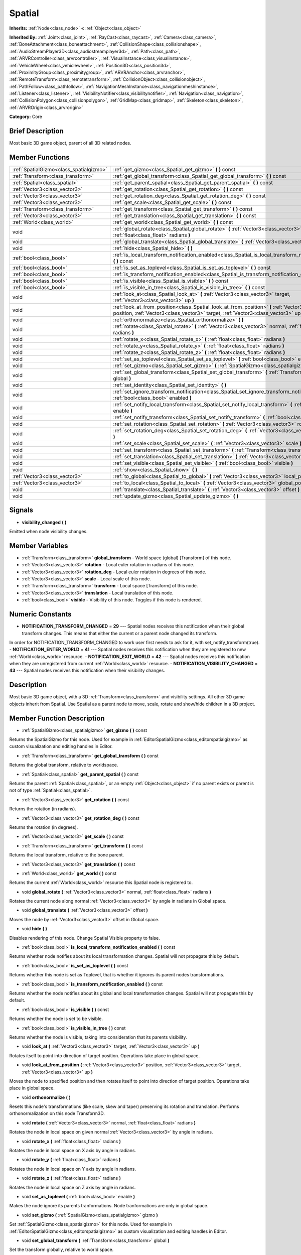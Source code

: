 .. Generated automatically by doc/tools/makerst.py in Godot's source tree.
.. DO NOT EDIT THIS FILE, but the Spatial.xml source instead.
.. The source is found in doc/classes or modules/<name>/doc_classes.

.. _class_Spatial:

Spatial
=======

**Inherits:** :ref:`Node<class_node>` **<** :ref:`Object<class_object>`

**Inherited By:** :ref:`Joint<class_joint>`, :ref:`RayCast<class_raycast>`, :ref:`Camera<class_camera>`, :ref:`BoneAttachment<class_boneattachment>`, :ref:`CollisionShape<class_collisionshape>`, :ref:`AudioStreamPlayer3D<class_audiostreamplayer3d>`, :ref:`Path<class_path>`, :ref:`ARVRController<class_arvrcontroller>`, :ref:`VisualInstance<class_visualinstance>`, :ref:`VehicleWheel<class_vehiclewheel>`, :ref:`Position3D<class_position3d>`, :ref:`ProximityGroup<class_proximitygroup>`, :ref:`ARVRAnchor<class_arvranchor>`, :ref:`RemoteTransform<class_remotetransform>`, :ref:`CollisionObject<class_collisionobject>`, :ref:`PathFollow<class_pathfollow>`, :ref:`NavigationMeshInstance<class_navigationmeshinstance>`, :ref:`Listener<class_listener>`, :ref:`VisibilityNotifier<class_visibilitynotifier>`, :ref:`Navigation<class_navigation>`, :ref:`CollisionPolygon<class_collisionpolygon>`, :ref:`GridMap<class_gridmap>`, :ref:`Skeleton<class_skeleton>`, :ref:`ARVROrigin<class_arvrorigin>`

**Category:** Core

Brief Description
-----------------

Most basic 3D game object, parent of all 3D related nodes.

Member Functions
----------------

+------------------------------------------+------------------------------------------------------------------------------------------------------------------------------------------------------------------------------------------------+
| :ref:`SpatialGizmo<class_spatialgizmo>`  | :ref:`get_gizmo<class_Spatial_get_gizmo>`  **(** **)** const                                                                                                                                   |
+------------------------------------------+------------------------------------------------------------------------------------------------------------------------------------------------------------------------------------------------+
| :ref:`Transform<class_transform>`        | :ref:`get_global_transform<class_Spatial_get_global_transform>`  **(** **)** const                                                                                                             |
+------------------------------------------+------------------------------------------------------------------------------------------------------------------------------------------------------------------------------------------------+
| :ref:`Spatial<class_spatial>`            | :ref:`get_parent_spatial<class_Spatial_get_parent_spatial>`  **(** **)** const                                                                                                                 |
+------------------------------------------+------------------------------------------------------------------------------------------------------------------------------------------------------------------------------------------------+
| :ref:`Vector3<class_vector3>`            | :ref:`get_rotation<class_Spatial_get_rotation>`  **(** **)** const                                                                                                                             |
+------------------------------------------+------------------------------------------------------------------------------------------------------------------------------------------------------------------------------------------------+
| :ref:`Vector3<class_vector3>`            | :ref:`get_rotation_deg<class_Spatial_get_rotation_deg>`  **(** **)** const                                                                                                                     |
+------------------------------------------+------------------------------------------------------------------------------------------------------------------------------------------------------------------------------------------------+
| :ref:`Vector3<class_vector3>`            | :ref:`get_scale<class_Spatial_get_scale>`  **(** **)** const                                                                                                                                   |
+------------------------------------------+------------------------------------------------------------------------------------------------------------------------------------------------------------------------------------------------+
| :ref:`Transform<class_transform>`        | :ref:`get_transform<class_Spatial_get_transform>`  **(** **)** const                                                                                                                           |
+------------------------------------------+------------------------------------------------------------------------------------------------------------------------------------------------------------------------------------------------+
| :ref:`Vector3<class_vector3>`            | :ref:`get_translation<class_Spatial_get_translation>`  **(** **)** const                                                                                                                       |
+------------------------------------------+------------------------------------------------------------------------------------------------------------------------------------------------------------------------------------------------+
| :ref:`World<class_world>`                | :ref:`get_world<class_Spatial_get_world>`  **(** **)** const                                                                                                                                   |
+------------------------------------------+------------------------------------------------------------------------------------------------------------------------------------------------------------------------------------------------+
| void                                     | :ref:`global_rotate<class_Spatial_global_rotate>`  **(** :ref:`Vector3<class_vector3>` normal, :ref:`float<class_float>` radians  **)**                                                        |
+------------------------------------------+------------------------------------------------------------------------------------------------------------------------------------------------------------------------------------------------+
| void                                     | :ref:`global_translate<class_Spatial_global_translate>`  **(** :ref:`Vector3<class_vector3>` offset  **)**                                                                                     |
+------------------------------------------+------------------------------------------------------------------------------------------------------------------------------------------------------------------------------------------------+
| void                                     | :ref:`hide<class_Spatial_hide>`  **(** **)**                                                                                                                                                   |
+------------------------------------------+------------------------------------------------------------------------------------------------------------------------------------------------------------------------------------------------+
| :ref:`bool<class_bool>`                  | :ref:`is_local_transform_notification_enabled<class_Spatial_is_local_transform_notification_enabled>`  **(** **)** const                                                                       |
+------------------------------------------+------------------------------------------------------------------------------------------------------------------------------------------------------------------------------------------------+
| :ref:`bool<class_bool>`                  | :ref:`is_set_as_toplevel<class_Spatial_is_set_as_toplevel>`  **(** **)** const                                                                                                                 |
+------------------------------------------+------------------------------------------------------------------------------------------------------------------------------------------------------------------------------------------------+
| :ref:`bool<class_bool>`                  | :ref:`is_transform_notification_enabled<class_Spatial_is_transform_notification_enabled>`  **(** **)** const                                                                                   |
+------------------------------------------+------------------------------------------------------------------------------------------------------------------------------------------------------------------------------------------------+
| :ref:`bool<class_bool>`                  | :ref:`is_visible<class_Spatial_is_visible>`  **(** **)** const                                                                                                                                 |
+------------------------------------------+------------------------------------------------------------------------------------------------------------------------------------------------------------------------------------------------+
| :ref:`bool<class_bool>`                  | :ref:`is_visible_in_tree<class_Spatial_is_visible_in_tree>`  **(** **)** const                                                                                                                 |
+------------------------------------------+------------------------------------------------------------------------------------------------------------------------------------------------------------------------------------------------+
| void                                     | :ref:`look_at<class_Spatial_look_at>`  **(** :ref:`Vector3<class_vector3>` target, :ref:`Vector3<class_vector3>` up  **)**                                                                     |
+------------------------------------------+------------------------------------------------------------------------------------------------------------------------------------------------------------------------------------------------+
| void                                     | :ref:`look_at_from_position<class_Spatial_look_at_from_position>`  **(** :ref:`Vector3<class_vector3>` position, :ref:`Vector3<class_vector3>` target, :ref:`Vector3<class_vector3>` up  **)** |
+------------------------------------------+------------------------------------------------------------------------------------------------------------------------------------------------------------------------------------------------+
| void                                     | :ref:`orthonormalize<class_Spatial_orthonormalize>`  **(** **)**                                                                                                                               |
+------------------------------------------+------------------------------------------------------------------------------------------------------------------------------------------------------------------------------------------------+
| void                                     | :ref:`rotate<class_Spatial_rotate>`  **(** :ref:`Vector3<class_vector3>` normal, :ref:`float<class_float>` radians  **)**                                                                      |
+------------------------------------------+------------------------------------------------------------------------------------------------------------------------------------------------------------------------------------------------+
| void                                     | :ref:`rotate_x<class_Spatial_rotate_x>`  **(** :ref:`float<class_float>` radians  **)**                                                                                                        |
+------------------------------------------+------------------------------------------------------------------------------------------------------------------------------------------------------------------------------------------------+
| void                                     | :ref:`rotate_y<class_Spatial_rotate_y>`  **(** :ref:`float<class_float>` radians  **)**                                                                                                        |
+------------------------------------------+------------------------------------------------------------------------------------------------------------------------------------------------------------------------------------------------+
| void                                     | :ref:`rotate_z<class_Spatial_rotate_z>`  **(** :ref:`float<class_float>` radians  **)**                                                                                                        |
+------------------------------------------+------------------------------------------------------------------------------------------------------------------------------------------------------------------------------------------------+
| void                                     | :ref:`set_as_toplevel<class_Spatial_set_as_toplevel>`  **(** :ref:`bool<class_bool>` enable  **)**                                                                                             |
+------------------------------------------+------------------------------------------------------------------------------------------------------------------------------------------------------------------------------------------------+
| void                                     | :ref:`set_gizmo<class_Spatial_set_gizmo>`  **(** :ref:`SpatialGizmo<class_spatialgizmo>` gizmo  **)**                                                                                          |
+------------------------------------------+------------------------------------------------------------------------------------------------------------------------------------------------------------------------------------------------+
| void                                     | :ref:`set_global_transform<class_Spatial_set_global_transform>`  **(** :ref:`Transform<class_transform>` global  **)**                                                                         |
+------------------------------------------+------------------------------------------------------------------------------------------------------------------------------------------------------------------------------------------------+
| void                                     | :ref:`set_identity<class_Spatial_set_identity>`  **(** **)**                                                                                                                                   |
+------------------------------------------+------------------------------------------------------------------------------------------------------------------------------------------------------------------------------------------------+
| void                                     | :ref:`set_ignore_transform_notification<class_Spatial_set_ignore_transform_notification>`  **(** :ref:`bool<class_bool>` enabled  **)**                                                        |
+------------------------------------------+------------------------------------------------------------------------------------------------------------------------------------------------------------------------------------------------+
| void                                     | :ref:`set_notify_local_transform<class_Spatial_set_notify_local_transform>`  **(** :ref:`bool<class_bool>` enable  **)**                                                                       |
+------------------------------------------+------------------------------------------------------------------------------------------------------------------------------------------------------------------------------------------------+
| void                                     | :ref:`set_notify_transform<class_Spatial_set_notify_transform>`  **(** :ref:`bool<class_bool>` enable  **)**                                                                                   |
+------------------------------------------+------------------------------------------------------------------------------------------------------------------------------------------------------------------------------------------------+
| void                                     | :ref:`set_rotation<class_Spatial_set_rotation>`  **(** :ref:`Vector3<class_vector3>` rotation_rad  **)**                                                                                       |
+------------------------------------------+------------------------------------------------------------------------------------------------------------------------------------------------------------------------------------------------+
| void                                     | :ref:`set_rotation_deg<class_Spatial_set_rotation_deg>`  **(** :ref:`Vector3<class_vector3>` rotation_deg  **)**                                                                               |
+------------------------------------------+------------------------------------------------------------------------------------------------------------------------------------------------------------------------------------------------+
| void                                     | :ref:`set_scale<class_Spatial_set_scale>`  **(** :ref:`Vector3<class_vector3>` scale  **)**                                                                                                    |
+------------------------------------------+------------------------------------------------------------------------------------------------------------------------------------------------------------------------------------------------+
| void                                     | :ref:`set_transform<class_Spatial_set_transform>`  **(** :ref:`Transform<class_transform>` local  **)**                                                                                        |
+------------------------------------------+------------------------------------------------------------------------------------------------------------------------------------------------------------------------------------------------+
| void                                     | :ref:`set_translation<class_Spatial_set_translation>`  **(** :ref:`Vector3<class_vector3>` translation  **)**                                                                                  |
+------------------------------------------+------------------------------------------------------------------------------------------------------------------------------------------------------------------------------------------------+
| void                                     | :ref:`set_visible<class_Spatial_set_visible>`  **(** :ref:`bool<class_bool>` visible  **)**                                                                                                    |
+------------------------------------------+------------------------------------------------------------------------------------------------------------------------------------------------------------------------------------------------+
| void                                     | :ref:`show<class_Spatial_show>`  **(** **)**                                                                                                                                                   |
+------------------------------------------+------------------------------------------------------------------------------------------------------------------------------------------------------------------------------------------------+
| :ref:`Vector3<class_vector3>`            | :ref:`to_global<class_Spatial_to_global>`  **(** :ref:`Vector3<class_vector3>` local_point  **)** const                                                                                        |
+------------------------------------------+------------------------------------------------------------------------------------------------------------------------------------------------------------------------------------------------+
| :ref:`Vector3<class_vector3>`            | :ref:`to_local<class_Spatial_to_local>`  **(** :ref:`Vector3<class_vector3>` global_point  **)** const                                                                                         |
+------------------------------------------+------------------------------------------------------------------------------------------------------------------------------------------------------------------------------------------------+
| void                                     | :ref:`translate<class_Spatial_translate>`  **(** :ref:`Vector3<class_vector3>` offset  **)**                                                                                                   |
+------------------------------------------+------------------------------------------------------------------------------------------------------------------------------------------------------------------------------------------------+
| void                                     | :ref:`update_gizmo<class_Spatial_update_gizmo>`  **(** **)**                                                                                                                                   |
+------------------------------------------+------------------------------------------------------------------------------------------------------------------------------------------------------------------------------------------------+

Signals
-------

-  **visibility_changed**  **(** **)**
Emitted when node visibility changes.


Member Variables
----------------

- :ref:`Transform<class_transform>` **global_transform** - World space (global) [Transform] of this node.
- :ref:`Vector3<class_vector3>` **rotation** - Local euler rotation in radians of this node.
- :ref:`Vector3<class_vector3>` **rotation_deg** - Local euler rotation in degrees of this node.
- :ref:`Vector3<class_vector3>` **scale** - Local scale of this node.
- :ref:`Transform<class_transform>` **transform** - Local space [Transform] of this node.
- :ref:`Vector3<class_vector3>` **translation** - Local translation of this node.
- :ref:`bool<class_bool>` **visible** - Visibility of this node. Toggles if this node is rendered.

Numeric Constants
-----------------

- **NOTIFICATION_TRANSFORM_CHANGED** = **29** --- Spatial nodes receives this notification when their global transform changes. This means that either the current or a parent node changed its transform.

In order for NOTIFICATION_TRANSFORM_CHANGED to work user first needs to ask for it, with set_notify_transform(true).
- **NOTIFICATION_ENTER_WORLD** = **41** --- Spatial nodes receives this notification when they are registered to new :ref:`World<class_world>` resource.
- **NOTIFICATION_EXIT_WORLD** = **42** --- Spatial nodes receives this notification when they are unregistered from current :ref:`World<class_world>` resource.
- **NOTIFICATION_VISIBILITY_CHANGED** = **43** --- Spatial nodes receives this notification when their visibility changes.

Description
-----------

Most basic 3D game object, with a 3D :ref:`Transform<class_transform>` and visibility settings. All other 3D game objects inherit from Spatial. Use Spatial as a parent node to move, scale, rotate and show/hide children in a 3D project.

Member Function Description
---------------------------

.. _class_Spatial_get_gizmo:

- :ref:`SpatialGizmo<class_spatialgizmo>`  **get_gizmo**  **(** **)** const

Returns the SpatialGizmo for this node. Used for example in :ref:`EditorSpatialGizmo<class_editorspatialgizmo>` as custom visualization and editing handles in Editor.

.. _class_Spatial_get_global_transform:

- :ref:`Transform<class_transform>`  **get_global_transform**  **(** **)** const

Returns the global transform, relative to worldspace.

.. _class_Spatial_get_parent_spatial:

- :ref:`Spatial<class_spatial>`  **get_parent_spatial**  **(** **)** const

Returns the parent :ref:`Spatial<class_spatial>`, or an empty :ref:`Object<class_object>` if no parent exists or parent is not of type :ref:`Spatial<class_spatial>`.

.. _class_Spatial_get_rotation:

- :ref:`Vector3<class_vector3>`  **get_rotation**  **(** **)** const

Returns the rotation (in radians).

.. _class_Spatial_get_rotation_deg:

- :ref:`Vector3<class_vector3>`  **get_rotation_deg**  **(** **)** const

Returns the rotation (in degrees).

.. _class_Spatial_get_scale:

- :ref:`Vector3<class_vector3>`  **get_scale**  **(** **)** const

.. _class_Spatial_get_transform:

- :ref:`Transform<class_transform>`  **get_transform**  **(** **)** const

Returns the local transform, relative to the bone parent.

.. _class_Spatial_get_translation:

- :ref:`Vector3<class_vector3>`  **get_translation**  **(** **)** const

.. _class_Spatial_get_world:

- :ref:`World<class_world>`  **get_world**  **(** **)** const

Returns the current :ref:`World<class_world>` resource this Spatial node is registered to.

.. _class_Spatial_global_rotate:

- void  **global_rotate**  **(** :ref:`Vector3<class_vector3>` normal, :ref:`float<class_float>` radians  **)**

Rotates the current node along normal :ref:`Vector3<class_vector3>` by angle in radians in Global space.

.. _class_Spatial_global_translate:

- void  **global_translate**  **(** :ref:`Vector3<class_vector3>` offset  **)**

Moves the node by :ref:`Vector3<class_vector3>` offset in Global space.

.. _class_Spatial_hide:

- void  **hide**  **(** **)**

Disables rendering of this node. Change Spatial Visible property to false.

.. _class_Spatial_is_local_transform_notification_enabled:

- :ref:`bool<class_bool>`  **is_local_transform_notification_enabled**  **(** **)** const

Returns whether node notifies about its local transformation changes. Spatial will not propagate this by default.

.. _class_Spatial_is_set_as_toplevel:

- :ref:`bool<class_bool>`  **is_set_as_toplevel**  **(** **)** const

Returns whether this node is set as Toplevel, that is whether it ignores its parent nodes transformations.

.. _class_Spatial_is_transform_notification_enabled:

- :ref:`bool<class_bool>`  **is_transform_notification_enabled**  **(** **)** const

Returns whether the node notifies about its global and local transformation changes. Spatial will not propagate this by default.

.. _class_Spatial_is_visible:

- :ref:`bool<class_bool>`  **is_visible**  **(** **)** const

Returns whether the node is set to be visible.

.. _class_Spatial_is_visible_in_tree:

- :ref:`bool<class_bool>`  **is_visible_in_tree**  **(** **)** const

Returns whether the node is visible, taking into consideration that its parents visibility.

.. _class_Spatial_look_at:

- void  **look_at**  **(** :ref:`Vector3<class_vector3>` target, :ref:`Vector3<class_vector3>` up  **)**

Rotates itself to point into direction of target position. Operations take place in global space.

.. _class_Spatial_look_at_from_position:

- void  **look_at_from_position**  **(** :ref:`Vector3<class_vector3>` position, :ref:`Vector3<class_vector3>` target, :ref:`Vector3<class_vector3>` up  **)**

Moves the node to specified position and then rotates itself to point into direction of target position. Operations take place in global space.

.. _class_Spatial_orthonormalize:

- void  **orthonormalize**  **(** **)**

Resets this node's transformations (like scale, skew and taper) preserving its rotation and translation. Performs orthonormalization on this node Transform3D.

.. _class_Spatial_rotate:

- void  **rotate**  **(** :ref:`Vector3<class_vector3>` normal, :ref:`float<class_float>` radians  **)**

Rotates the node in local space on given normal :ref:`Vector3<class_vector3>` by angle in radians.

.. _class_Spatial_rotate_x:

- void  **rotate_x**  **(** :ref:`float<class_float>` radians  **)**

Rotates the node in local space on X axis by angle in radians.

.. _class_Spatial_rotate_y:

- void  **rotate_y**  **(** :ref:`float<class_float>` radians  **)**

Rotates the node in local space on Y axis by angle in radians.

.. _class_Spatial_rotate_z:

- void  **rotate_z**  **(** :ref:`float<class_float>` radians  **)**

Rotates the node in local space on Z axis by angle in radians.

.. _class_Spatial_set_as_toplevel:

- void  **set_as_toplevel**  **(** :ref:`bool<class_bool>` enable  **)**

Makes the node ignore its parents tranformations. Node tranformations are only in global space.

.. _class_Spatial_set_gizmo:

- void  **set_gizmo**  **(** :ref:`SpatialGizmo<class_spatialgizmo>` gizmo  **)**

Set :ref:`SpatialGizmo<class_spatialgizmo>` for this node. Used for example in :ref:`EditorSpatialGizmo<class_editorspatialgizmo>` as custom visualization and editing handles in Editor.

.. _class_Spatial_set_global_transform:

- void  **set_global_transform**  **(** :ref:`Transform<class_transform>` global  **)**

Set the transform globally, relative to world space.

.. _class_Spatial_set_identity:

- void  **set_identity**  **(** **)**

Reset all tranformations for this node. Set its Transform3D to identity matrix.

.. _class_Spatial_set_ignore_transform_notification:

- void  **set_ignore_transform_notification**  **(** :ref:`bool<class_bool>` enabled  **)**

Set whether the node ignores notification that its transformation (global or local) changed.

.. _class_Spatial_set_notify_local_transform:

- void  **set_notify_local_transform**  **(** :ref:`bool<class_bool>` enable  **)**

Set whether the node notifies about its local transformation changes. Spatial will not propagate this by default.

.. _class_Spatial_set_notify_transform:

- void  **set_notify_transform**  **(** :ref:`bool<class_bool>` enable  **)**

Set whether the node notifies about its global and local transformation changes. Spatial will not propagate this by default.

.. _class_Spatial_set_rotation:

- void  **set_rotation**  **(** :ref:`Vector3<class_vector3>` rotation_rad  **)**

Set the rotation (in radians).

.. _class_Spatial_set_rotation_deg:

- void  **set_rotation_deg**  **(** :ref:`Vector3<class_vector3>` rotation_deg  **)**

Set the rotation (in degrees).

.. _class_Spatial_set_scale:

- void  **set_scale**  **(** :ref:`Vector3<class_vector3>` scale  **)**

Set the scale.

.. _class_Spatial_set_transform:

- void  **set_transform**  **(** :ref:`Transform<class_transform>` local  **)**

Set the transform locally, relative to the parent spatial node.

.. _class_Spatial_set_translation:

- void  **set_translation**  **(** :ref:`Vector3<class_vector3>` translation  **)**

.. _class_Spatial_set_visible:

- void  **set_visible**  **(** :ref:`bool<class_bool>` visible  **)**

.. _class_Spatial_show:

- void  **show**  **(** **)**

Enables rendering of this node. Change Spatial Visible property to "True".

.. _class_Spatial_to_global:

- :ref:`Vector3<class_vector3>`  **to_global**  **(** :ref:`Vector3<class_vector3>` local_point  **)** const

Tranforms :ref:`Vector3<class_vector3>` "local_point" from this node's local space to world space.

.. _class_Spatial_to_local:

- :ref:`Vector3<class_vector3>`  **to_local**  **(** :ref:`Vector3<class_vector3>` global_point  **)** const

Tranforms :ref:`Vector3<class_vector3>` "global_point" from world space to this node's local space.

.. _class_Spatial_translate:

- void  **translate**  **(** :ref:`Vector3<class_vector3>` offset  **)**

Changes the node's position by given offset :ref:`Vector3<class_vector3>`.

.. _class_Spatial_update_gizmo:

- void  **update_gizmo**  **(** **)**

Updates the :ref:`SpatialGizmo<class_spatialgizmo>` of this node.


